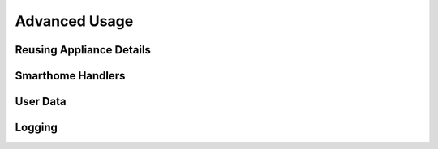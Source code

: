 .. _advanced-usage:

Advanced Usage
==============

Reusing Appliance Details
-------------------------

Smarthome Handlers
------------------

User Data
---------

Logging
-------
